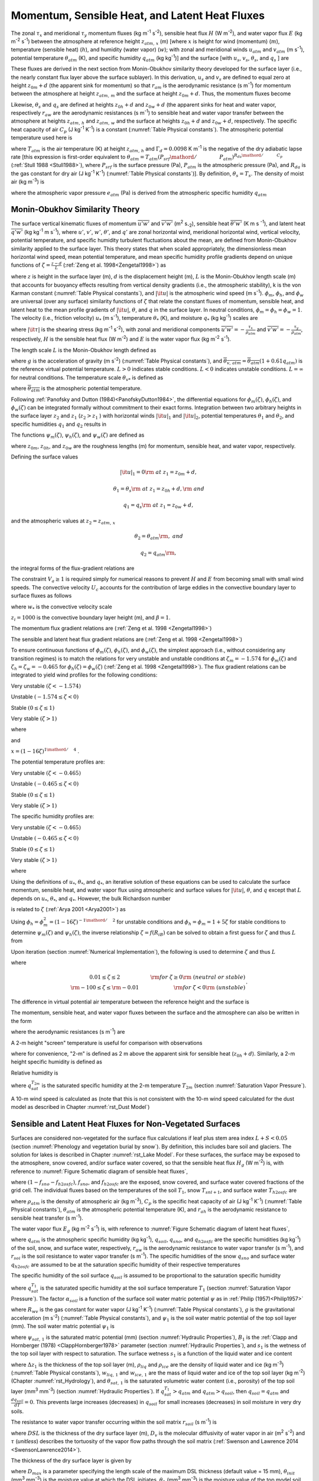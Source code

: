 .. _rst_Momentum, Sensible Heat, and Latent Heat Fluxes:

Momentum, Sensible Heat, and Latent Heat Fluxes
==================================================

The zonal :math:`\tau _{x}` and meridional :math:`\tau _{y}` momentum fluxes (kg m\ :sup:`-1` s\ :sup:`-2`), sensible heat flux :math:`H` (W m\ :sup:`-2`), and water vapor flux :math:`E` (kg m\ :sup:`-2` s\ :sup:`-1`) between the atmosphere at reference height :math:`z_{atm,\, x}` (m) [where :math:`x` is height for wind (momentum) (:math:`m`), temperature (sensible heat) (:math:`h`), and humidity (water vapor) (:math:`w`); with zonal and meridional winds :math:`u_{atm}` and :math:`v_{atm}` (m s\ :sup:`-1`), potential temperature :math:`\theta _{atm}` (K), and specific humidity :math:`q_{atm}` (kg kg\ :sup:`-1`)] and the surface [with :math:`u_{s}`, :math:`v_{s}`, :math:`\theta _{s}`, and :math:`q_{s}` ] are

.. math::
   :label: 5.1

   \tau _{x} =-\rho _{atm} \frac{\left(u_{atm} -u_{s} \right)}{r_{am} }

.. math::
   :label: 5.2

   \tau _{y} =-\rho _{atm} \frac{\left(v_{atm} -v_{s} \right)}{r_{am} }

.. math::
   :label: 5.3

   H=-\rho _{atm} C_{p} \frac{\left(\theta _{atm} -\theta _{s} \right)}{r_{ah} }

.. math::
   :label: 5.4

   E=-\rho _{atm} \frac{\left(q_{atm} -q_{s} \right)}{r_{aw} } .

These fluxes are derived in the next section from Monin-Obukhov similarity theory developed for the surface layer (i.e., the nearly constant flux layer above the surface sublayer). In this derivation, :math:`u_{s}` and :math:`v_{s}` are defined to equal zero at height :math:`z_{0m} +d` (the apparent sink for momentum) so that :math:`r_{am}` is the aerodynamic resistance (s m\ :sup:`-1`) for momentum between the atmosphere at height :math:`z_{atm,\, m}` and the surface at height :math:`z_{0m} +d`. Thus, the momentum fluxes become

.. math::
   :label: 5.5

   \tau _{x} =-\rho _{atm} \frac{u_{atm} }{r_{am} }

.. math::
   :label: 5.6

   \tau _{y} =-\rho _{atm} \frac{v_{atm} }{r_{am} } .

Likewise, :math:`\theta _{s}` and :math:`q_{s}` are defined at heights :math:`z_{0h} +d` and :math:`z_{0w} +d` (the apparent sinks for heat and water vapor, respectively :math:`r_{aw}` are the aerodynamic resistances (s m\ :sup:`-1`) to sensible heat and water vapor transfer between the atmosphere at heights :math:`z_{atm,\, h}` and :math:`z_{atm,\, w}` and the surface at heights :math:`z_{0h} +d` and :math:`z_{0w} +d`, respectively. The specific heat capacity of air :math:`C_{p}` (J kg\ :sup:`-1` K\ :sup:`-1`) is a constant (:numref:`Table Physical constants`). The atmospheric potential temperature used here is

.. math::
   :label: 5.7

   \theta _{atm} =T_{atm} +\Gamma _{d} z_{atm,\, h}

where :math:`T_{atm}` is the air temperature (K) at height :math:`z_{atm,\, h}` and :math:`\Gamma _{d} =0.0098` K m\ :sup:`-1` is the negative of the dry adiabatic lapse rate [this expression is first-order equivalent to :math:`\theta _{atm} =T_{atm} \left({P_{srf} \mathord{\left/ {\vphantom {P_{srf} P_{atm} }} \right.} P_{atm} } \right)^{{R_{da} \mathord{\left/ {\vphantom {R_{da} C_{p} }} \right.} C_{p} } }` (:ref:`Stull 1988 <Stull1988>`), where :math:`P_{srf}` is the surface pressure (Pa), :math:`P_{atm}` is the atmospheric pressure (Pa), and :math:`R_{da}` is the gas constant for dry air (J kg\ :sup:`-1` K\ :sup:`-1`) (:numref:`Table Physical constants`)]. By definition, :math:`\theta _{s} =T_{s}`. The density of moist air (kg m\ :sup:`-3`) is

.. math::
   :label: 5.8

   \rho _{atm} =\frac{P_{atm} -0.378e_{atm} }{R_{da} T_{atm} }

where the atmospheric vapor pressure :math:`e_{atm}` (Pa) is derived from the atmospheric specific humidity :math:`q_{atm}`

.. math::
   :label: 5.9

   e_{atm} =\frac{q_{atm} P_{atm} }{0.622+0.378q_{atm} } .

.. _Monin-Obukhov Similarity Theory:

Monin-Obukhov Similarity Theory
-----------------------------------

The surface vertical kinematic fluxes of momentum :math:`\overline{u'w'}` and :math:`\overline{v'w'}` (m\ :sup:`2` s\ :sub:`-2`), sensible heat :math:`\overline{\theta 'w'}` (K m s :sup:`-1`), and latent heat :math:`\overline{q'w'}` (kg kg\ :sup:`-1` m s\ :sup:`-1`), where :math:`u'`, :math:`v'`, :math:`w'`, :math:`\theta '`, and :math:`q'` are zonal horizontal wind, meridional horizontal wind, vertical velocity, potential temperature, and specific humidity turbulent fluctuations about the mean, are defined from Monin-Obukhov similarity applied to the surface layer. This theory states that when scaled appropriately, the dimensionless mean horizontal wind speed, mean potential temperature, and mean specific humidity profile gradients depend on unique functions of :math:`\zeta =\frac{z-d}{L}` (:ref:`Zeng et al. 1998<Zengetal1998>`) as

.. math::
   :label: 5.10

   \frac{k\left(z-d\right)}{u_{*} } \frac{\partial \left|{\it u}\right|}{\partial z} =\phi _{m} \left(\zeta \right)

.. math::
   :label: 5.11

   \frac{k\left(z-d\right)}{\theta _{*} } \frac{\partial \theta }{\partial z} =\phi _{h} \left(\zeta \right)

.. math::
   :label: 5.12

   \frac{k\left(z-d\right)}{q_{*} } \frac{\partial q}{\partial z} =\phi _{w} \left(\zeta \right)

where :math:`z` is height in the surface layer (m), :math:`d` is the displacement height (m), :math:`L` is the Monin-Obukhov length scale (m) that accounts for buoyancy effects resulting from vertical density gradients (i.e., the atmospheric stability), k is the von Karman constant (:numref:`Table Physical constants`), and :math:`\left|{\it u}\right|` is the atmospheric wind speed (m s\ :sup:`-1`). :math:`\phi _{m}`, :math:`\phi _{h}`, and :math:`\phi _{w}` are universal (over any surface) similarity functions of :math:`\zeta` that relate the constant fluxes of momentum, sensible heat, and latent heat to the mean profile gradients of :math:`\left|{\it u}\right|`, :math:`\theta`, and :math:`q` in the surface layer. In neutral conditions, :math:`\phi _{m} =\phi _{h} =\phi _{w} =1`. The velocity (i.e., friction velocity) :math:`u_{*}` (m s\ :sup:`-1`), temperature :math:`\theta _{*}` (K), and moisture :math:`q_{*}` (kg kg\ :sup:`-1`) scales are

.. math::
   :label: 5.13

   u_{*}^{2} =\sqrt{\left(\overline{u'w'}\right)^{2} +\left(\overline{v'w'}\right)^{2} } =\frac{\left|{\it \tau }\right|}{\rho _{atm} }

.. math::
   :label: 5.14

   \theta _{*} u_{*} =-\overline{\theta 'w'}=-\frac{H}{\rho _{atm} C_{p} }

.. math::
   :label: 5.15

   q_{*} u_{*} =-\overline{q'w'}=-\frac{E}{\rho _{atm} }

where :math:`\left|{\it \tau }\right|` is the shearing stress (kg m\ :sup:`-1` s\ :sup:`-2`), with zonal and meridional components :math:`\overline{u'w'}=-\frac{\tau _{x} }{\rho _{atm} }` and :math:`\overline{v'w'}=-\frac{\tau _{y} }{\rho _{atm} }`, respectively, :math:`H` is the sensible heat flux (W m\ :sup:`-2`) and :math:`E` is the water vapor flux (kg m\ :sup:`-2` s\ :sup:`-1`).

The length scale :math:`L` is the Monin-Obukhov length defined as

.. math::
   :label: 5.16

   L=-\frac{u_{*}^{3} }{k\left(\frac{g}{\overline{\theta _{v,\, atm} }} \right)\theta '_{v} w'} =\frac{u_{*}^{2} \overline{\theta _{v,\, atm} }}{kg\theta _{v*} }

where :math:`g` is the acceleration of gravity (m s\ :sup:`-2`) (:numref:`Table Physical constants`), and :math:`\overline{\theta _{v,\, atm} }=\overline{\theta _{atm} }\left(1+0.61q_{atm} \right)` is the reference virtual potential temperature. :math:`L>0` indicates stable conditions. :math:`L<0` indicates unstable conditions. :math:`L=\infty` for neutral conditions. The temperature scale :math:`\theta _{v*}` is defined as

.. math::
   :label: 5.17

   \theta _{v*} u_{*} =\left[\theta _{*} \left(1+0.61q_{atm} \right)+0.61\overline{\theta _{atm} }q_{*} \right]u_{*}

where :math:`\overline{\theta _{atm} }` is the atmospheric potential temperature.

Following :ref:`Panofsky and Dutton (1984)<PanofskyDutton1984>`, the differential equations for :math:`\phi _{m} \left(\zeta \right)`, :math:`\phi _{h} \left(\zeta \right)`, and :math:`\phi _{w} \left(\zeta \right)` can be integrated formally without commitment to their exact forms. Integration between two arbitrary heights in the surface layer :math:`z_{2}` and :math:`z_{1}` (:math:`z_{2} >z_{1}` ) with horizontal winds :math:`\left|{\it u}\right|_{1}` and :math:`\left|{\it u}\right|_{2}`, potential temperatures :math:`\theta _{1}` and :math:`\theta _{2}`, and specific humidities :math:`q_{1}` and :math:`q_{2}` results in

.. math::
   :label: 5.18

   \left|{\it u}\right|_{2} -\left|{\it u}\right|_{1} =\frac{u_{*} }{k} \left[\ln \left(\frac{z_{2} -d}{z_{1} -d} \right)-\psi _{m} \left(\frac{z_{2} -d}{L} \right)+\psi _{m} \left(\frac{z_{1} -d}{L} \right)\right]

.. math::
   :label: 5.19

   \theta _{2} -\theta _{1} =\frac{\theta _{*} }{k} \left[\ln \left(\frac{z_{2} -d}{z_{1} -d} \right)-\psi _{h} \left(\frac{z_{2} -d}{L} \right)+\psi _{h} \left(\frac{z_{1} -d}{L} \right)\right]

.. math::
   :label: 5.20

   q_{2} -q_{1} =\frac{q_{*} }{k} \left[\ln \left(\frac{z_{2} -d}{z_{1} -d} \right)-\psi _{w} \left(\frac{z_{2} -d}{L} \right)+\psi _{w} \left(\frac{z_{1} -d}{L} \right)\right].

The functions :math:`\psi _{m} \left(\zeta \right)`, :math:`\psi _{h} \left(\zeta \right)`, and :math:`\psi _{w} \left(\zeta \right)` are defined as

.. math::
   :label: 5.21

   \psi _{m} \left(\zeta \right)=\int _{{z_{0m} \mathord{\left/ {\vphantom {z_{0m}  L}} \right.} L} }^{\zeta }\frac{\left[1-\phi _{m} \left(x\right)\right]}{x} \, dx

.. math::
   :label: 5.22

   \psi _{h} \left(\zeta \right)=\int _{{z_{0h} \mathord{\left/ {\vphantom {z_{0h}  L}} \right.} L} }^{\zeta }\frac{\left[1-\phi _{h} \left(x\right)\right]}{x} \, dx

.. math::
   :label: 5.23

   \psi _{w} \left(\zeta \right)=\int _{{z_{0w} \mathord{\left/ {\vphantom {z_{0w}  L}} \right.} L} }^{\zeta }\frac{\left[1-\phi _{w} \left(x\right)\right]}{x} \, dx

where :math:`z_{0m}`, :math:`z_{0h}`, and :math:`z_{0w}` are the roughness lengths (m) for momentum, sensible heat, and water vapor, respectively.

Defining the surface values

.. math:: \left|{\it u}\right|_{1} =0{\rm \; at\; }z_{1} =z_{0m} +d,

.. math:: \theta _{1} =\theta _{s} {\rm \; at\; }z_{1} =z_{0h} +d,{\rm \; and}

.. math:: q_{1} =q_{s} {\rm \; at\; }z_{1} =z_{0w} +d,

and the atmospheric values at :math:`z_{2} =z_{atm,\, x}`

.. math::
   :label: 5.24

   \left|{\it u}\right|_{2} =V_{a} {\rm =\; }\sqrt{u_{atm}^{2} +v_{atm}^{2} +U_{c}^{2} } \ge 1,

.. math:: \theta _{2} =\theta _{atm} {\rm ,\; and}

.. math:: q_{2} =q_{atm} {\rm ,\; }

the integral forms of the flux-gradient relations are

.. math::
   :label: 5.25

   V_{a} =\frac{u_{*} }{k} \left[\ln \left(\frac{z_{atm,\, m} -d}{z_{0m} } \right)-\psi _{m} \left(\frac{z_{atm,\, m} -d}{L} \right)+\psi _{m} \left(\frac{z_{0m} }{L} \right)\right]

.. math::
   :label: 5.26

   \theta _{atm} -\theta _{s} =\frac{\theta _{*} }{k} \left[\ln \left(\frac{z_{atm,\, h} -d}{z_{0h} } \right)-\psi _{h} \left(\frac{z_{atm,\, h} -d}{L} \right)+\psi _{h} \left(\frac{z_{0h} }{L} \right)\right]

.. math::
   :label: 5.27

   q_{atm} -q_{s} =\frac{q_{*} }{k} \left[\ln \left(\frac{z_{atm,\, w} -d}{z_{0w} } \right)-\psi _{w} \left(\frac{z_{atm,\, w} -d}{L} \right)+\psi _{w} \left(\frac{z_{0w} }{L} \right)\right].

The constraint :math:`V_{a} \ge 1` is required simply for numerical reasons to prevent :math:`H` and :math:`E` from becoming small with small wind speeds. The convective velocity :math:`U_{c}` accounts for the contribution of large eddies in the convective boundary layer to surface fluxes as follows

.. math::
   :label: 5.28

   U_{c} = \left\{
   \begin{array}{ll}
   0 & \qquad \zeta \ge {\rm 0} \quad {\rm (stable)} \\
   \beta w_{*} & \qquad \zeta < 0 \quad {\rm (unstable)}
   \end{array} \right\}

where :math:`w_{*}` is the convective velocity scale

.. math::
   :label: 5.29

   w_{*} =\left(\frac{-gu_{*} \theta _{v*} z_{i} }{\overline{\theta _{v,\, atm} }} \right)^{{1\mathord{\left/ {\vphantom {1 3}} \right.} 3} } ,

:math:`z_{i} =1000` is the convective boundary layer height (m), and :math:`\beta =1`.

The momentum flux gradient relations are (:ref:`Zeng et al. 1998 <Zengetal1998>`)

.. math::
   :label: 5.30

   \begin{array}{llr}
   \phi _{m} \left(\zeta \right)=0.7k^{{2\mathord{\left/ {\vphantom {2 3}} \right.} 3} } \left(-\zeta \right)^{{1\mathord{\left/ {\vphantom {1 3}} \right.} 3} } & \qquad {\rm for\; }\zeta <-1.574 & \ {\rm \; (very\; unstable)} \\
   \phi _{m} \left(\zeta \right)=\left(1-16\zeta \right)^{-{1\mathord{\left/ {\vphantom {1 4}} \right.} 4} } & \qquad {\rm for\; -1.574}\le \zeta <0 & \ {\rm \; (unstable)} \\
   \phi _{m} \left(\zeta \right)=1+5\zeta & \qquad {\rm for\; }0\le \zeta \le 1& \ {\rm \; (stable)} \\
   \phi _{m} \left(\zeta \right)=5+\zeta & \qquad {\rm for\; }\zeta  >1 & \ {\rm\; (very\; stable).}
   \end{array}

The sensible and latent heat flux gradient relations are (:ref:`Zeng et al. 1998 <Zengetal1998>`)

.. math::
   :label: 5.31

   \begin{array}{llr}
   \phi _{h} \left(\zeta \right)=\phi _{w} \left(\zeta \right)=0.9k^{{4\mathord{\left/ {\vphantom {4 3}} \right.} 3} } \left(-\zeta \right)^{{-1\mathord{\left/ {\vphantom {-1 3}} \right.} 3} } & \qquad {\rm for\; }\zeta <-0.465 & \ {\rm \; (very\; unstable)} \\
   \phi _{h} \left(\zeta \right)=\phi _{w} \left(\zeta \right)=\left(1-16\zeta \right)^{-{1\mathord{\left/ {\vphantom {1 2}} \right.} 2} } & \qquad {\rm for\; -0.465}\le \zeta <0 & \ {\rm \; (unstable)} \\
   \phi _{h} \left(\zeta \right)=\phi _{w} \left(\zeta \right)=1+5\zeta & \qquad {\rm for\; }0\le \zeta \le 1 & \ {\rm \; (stable)} \\
   \phi _{h} \left(\zeta \right)=\phi _{w} \left(\zeta \right)=5+\zeta & \qquad {\rm for\; }\zeta  >1 & \ {\rm \; (very\; stable).}
   \end{array}

To ensure continuous functions of :math:`\phi _{m} \left(\zeta \right)`, :math:`\phi _{h} \left(\zeta \right)`, and :math:`\phi _{w} \left(\zeta \right)`, the simplest approach (i.e., without considering any transition regimes) is to match the relations for very unstable and unstable conditions at :math:`\zeta _{m} =-1.574` for :math:`\phi _{m} \left(\zeta \right)` and :math:`\zeta _{h} =\zeta _{w} =-0.465` for :math:`\phi _{h} \left(\zeta \right)=\phi _{w} \left(\zeta \right)` (:ref:`Zeng et al. 1998 <Zengetal1998>`). The flux gradient relations can be integrated to yield wind profiles for the following conditions:

Very unstable :math:`\left(\zeta <-1.574\right)`

.. math::
   :label: 5.32

   V_{a} =\frac{u_{*} }{k} \left\{\left[\ln \frac{\zeta _{m} L}{z_{0m} } -\psi _{m} \left(\zeta _{m} \right)\right]+1.14\left[\left(-\zeta \right)^{{1\mathord{\left/ {\vphantom {1 3}} \right.} 3} } -\left(-\zeta _{m} \right)^{{1\mathord{\left/ {\vphantom {1 3}} \right.} 3} } \right]+\psi _{m} \left(\frac{z_{0m} }{L} \right)\right\}

Unstable :math:`\left(-1.574\le \zeta <0\right)`

.. math::
   :label: 5.33

   V_{a} =\frac{u_{*} }{k} \left\{\left[\ln \frac{z_{atm,\, m} -d}{z_{0m} } -\psi _{m} \left(\zeta \right)\right]+\psi _{m} \left(\frac{z_{0m} }{L} \right)\right\}

Stable :math:`\left(0\le \zeta \le 1\right)`

.. math::
   :label: 5.34

   V_{a} =\frac{u_{*} }{k} \left\{\left[\ln \frac{z_{atm,\, m} -d}{z_{0m} } +5\zeta \right]-5\frac{z_{0m} }{L} \right\}

Very stable :math:`\left(\zeta >1\right)`

.. math::
   :label: 5.35

   V_{a} =\frac{u_{*} }{k} \left\{\left[\ln \frac{L}{z_{0m} } +5\right]+\left[5\ln \zeta +\zeta -1\right]-5\frac{z_{0m} }{L} \right\}

where

.. math::
   :label: 5.36

   \psi _{m} \left(\zeta \right)=2\ln \left(\frac{1+x}{2} \right)+\ln \left(\frac{1+x^{2} }{2} \right)-2\tan ^{-1} x+\frac{\pi }{2}

and

:math:`x=\left(1-16\zeta \right)^{{1\mathord{\left/ {\vphantom {1 4}} \right.} 4} }` .

The potential temperature profiles are:

Very unstable :math:`\left(\zeta <-0.465\right)`

.. math::
   :label: 5.37

   \theta _{atm} -\theta _{s} =\frac{\theta _{*} }{k} \left\{\left[\ln \frac{\zeta _{h} L}{z_{0h} } -\psi _{h} \left(\zeta _{h} \right)\right]+0.8\left[\left(-\zeta _{h} \right)^{{-1\mathord{\left/ {\vphantom {-1 3}} \right.} 3} } -\left(-\zeta \right)^{{-1\mathord{\left/ {\vphantom {-1 3}} \right.} 3} } \right]+\psi _{h} \left(\frac{z_{0h} }{L} \right)\right\}

Unstable :math:`\left(-0.465\le \zeta <0\right)`

.. math::
   :label: 5.38

   \theta _{atm} -\theta _{s} =\frac{\theta _{*} }{k} \left\{\left[\ln \frac{z_{atm,\, h} -d}{z_{0h} } -\psi _{h} \left(\zeta \right)\right]+\psi _{h} \left(\frac{z_{0h} }{L} \right)\right\}

Stable :math:`\left(0\le \zeta \le 1\right)`

.. math::
   :label: 5.39

   \theta _{atm} -\theta _{s} =\frac{\theta _{*} }{k} \left\{\left[\ln \frac{z_{atm,\, h} -d}{z_{0h} } +5\zeta \right]-5\frac{z_{0h} }{L} \right\}

Very stable :math:`\left(\zeta >1\right)`

.. math::
   :label: 5.40

   \theta _{atm} -\theta _{s} =\frac{\theta _{*} }{k} \left\{\left[\ln \frac{L}{z_{0h} } +5\right]+\left[5\ln \zeta +\zeta -1\right]-5\frac{z_{0h} }{L} \right\}.

The specific humidity profiles are:

Very unstable :math:`\left(\zeta <-0.465\right)`

.. math::
   :label: 5.41

   q_{atm} -q_{s} =\frac{q_{*} }{k} \left\{\left[\ln \frac{\zeta _{w} L}{z_{0w} } -\psi _{w} \left(\zeta _{w} \right)\right]+0.8\left[\left(-\zeta _{w} \right)^{{-1\mathord{\left/ {\vphantom {-1 3}} \right.} 3} } -\left(-\zeta \right)^{{-1\mathord{\left/ {\vphantom {-1 3}} \right.} 3} } \right]+\psi _{w} \left(\frac{z_{0w} }{L} \right)\right\}

Unstable :math:`\left(-0.465\le \zeta <0\right)`

.. math::
   :label: 5.42

   q_{atm} -q_{s} =\frac{q_{*} }{k} \left\{\left[\ln \frac{z_{atm,\, w} -d}{z_{0w} } -\psi _{w} \left(\zeta \right)\right]+\psi _{w} \left(\frac{z_{0w} }{L} \right)\right\}

Stable :math:`\left(0\le \zeta \le 1\right)`

.. math::
   :label: 5.43

   q_{atm} -q_{s} =\frac{q_{*} }{k} \left\{\left[\ln \frac{z_{atm,\, w} -d}{z_{0w} } +5\zeta \right]-5\frac{z_{0w} }{L} \right\}

Very stable :math:`\left(\zeta >1\right)`

.. math::
   :label: 5.44

   q_{atm} -q_{s} =\frac{q_{*} }{k} \left\{\left[\ln \frac{L}{z_{0w} } +5\right]+\left[5\ln \zeta +\zeta -1\right]-5\frac{z_{0w} }{L} \right\}

where

.. math::
   :label: 5.45

   \psi _{h} \left(\zeta \right)=\psi _{w} \left(\zeta \right)=2\ln \left(\frac{1+x^{2} }{2} \right).

Using the definitions of :math:`u_{*}`, :math:`\theta _{*}`, and :math:`q_{*}`, an iterative solution of these equations can be used to calculate the surface momentum, sensible heat, and water vapor flux using atmospheric and surface values for :math:`\left|{\it u}\right|`, :math:`\theta`, and :math:`q` except that :math:`L` depends on :math:`u_{*}`, :math:`\theta _{*}`, and :math:`q_{*}`. However, the bulk Richardson number

.. math::
   :label: 5.46

   R_{iB} =\frac{\theta _{v,\, atm} -\theta _{v,\, s} }{\overline{\theta _{v,\, atm} }} \frac{g\left(z_{atm,\, m} -d\right)}{V_{a}^{2} }

is related to :math:`\zeta` (:ref:`Arya 2001 <Arya2001>`) as

.. math::
   :label: 5.47

   R_{iB} =\zeta \left[\ln \left(\frac{z_{atm,\, h} -d}{z_{0h} } \right)-\psi _{h} \left(\zeta \right)\right]\left[\ln \left(\frac{z_{atm,\, m} -d}{z_{0m} } \right)-\psi _{m} \left(\zeta \right)\right]^{-2} .

Using :math:`\phi _{h} =\phi _{m}^{2} =\left(1-16\zeta \right)^{-{1\mathord{\left/ {\vphantom {1 2}} \right.} 2} }` for unstable conditions and :math:`\phi _{h} =\phi _{m} =1+5\zeta` for stable conditions to determine :math:`\psi _{m} \left(\zeta \right)` and :math:`\psi _{h} \left(\zeta \right)`, the inverse relationship :math:`\zeta =f\left(R_{iB} \right)` can be solved to obtain a first guess for :math:`\zeta` and thus :math:`L` from

.. math::
   :label: 5.48

   \begin{array}{lcr}
   \zeta =\frac{R_{iB} \ln \left(\frac{z_{atm,\, m} -d}{z_{0m} } \right)}{1-5\min \left(R_{iB} ,0.19\right)} & \qquad 0.01\le \zeta \le 2 & \qquad {\rm for\; }R_{iB} \ge 0 {\rm \; (neutral\; or\; stable)} \\
   \zeta =R_{iB} \ln \left(\frac{z_{atm,\, m} -d}{z_{0m} } \right) & \qquad -100\le \zeta \le -0.01 & \qquad {\rm for\; }R_{iB} <0 \ {\rm \; (unstable)}
   \end{array}.

Upon iteration (section :numref:`Numerical Implementation`), the following is used to determine :math:`\zeta` and thus :math:`L`

.. math::
   :label: 5.49

   \zeta =\frac{\left(z_{atm,\, m} -d\right)kg\theta _{v*} }{u_{*}^{2} \overline{\theta _{v,\, atm} }}

where

.. math::

   \begin{array}{cr}
   0.01\le \zeta \le 2 & \qquad {\rm for\; }\zeta \ge 0{\rm \; (neutral\; or\; stable)} \\
   {\rm -100}\le \zeta \le {\rm -0.01} & \qquad {\rm for\; }\zeta <0{\rm \; (unstable)}
   \end{array}.

The difference in virtual potential air temperature between the reference height and the surface is

.. math::
   :label: 5.50

   \theta _{v,\, atm} -\theta _{v,\, s} =\left(\theta _{atm} -\theta _{s} \right)\left(1+0.61q_{atm} \right)+0.61\overline{\theta _{atm} }\left(q_{atm} -q_{s} \right).

The momentum, sensible heat, and water vapor fluxes between the surface and the atmosphere can also be written in the form

.. math::
   :label: 5.51

   \tau _{x} =-\rho _{atm} \frac{\left(u_{atm} -u_{s} \right)}{r_{am} }

.. math::
   :label: 5.52

   \tau _{y} =-\rho _{atm} \frac{\left(v_{atm} -v_{s} \right)}{r_{am} }

.. math::
   :label: 5.53

   H=-\rho _{atm} C_{p} \frac{\left(\theta _{atm} -\theta _{s} \right)}{r_{ah} }

.. math::
   :label: 5.54

   E=-\rho _{atm} \frac{\left(q_{atm} -q_{s} \right)}{r_{aw} }

where the aerodynamic resistances (s m\ :sup:`-1`) are

.. math::
   :label: 5.55

   r_{am} =\frac{V_{a} }{u_{*}^{2} } =\frac{1}{k^{2} V_{a} } \left[\ln \left(\frac{z_{atm,\, m} -d}{z_{0m} } \right)-\psi _{m} \left(\frac{z_{atm,\, m} -d}{L} \right)+\psi _{m} \left(\frac{z_{0m} }{L} \right)\right]^{2}

.. math::
   :label: 5.56

   \begin{array}{l} {r_{ah} =\frac{\theta _{atm} -\theta _{s} }{\theta _{*} u_{*} } =\frac{1}{k^{2} V_{a} } \left[\ln \left(\frac{z_{atm,\, m} -d}{z_{0m} } \right)-\psi _{m} \left(\frac{z_{atm,\, m} -d}{L} \right)+\psi _{m} \left(\frac{z_{0m} }{L} \right)\right]} \\ {\qquad \left[\ln \left(\frac{z_{atm,\, h} -d}{z_{0h} } \right)-\psi _{h} \left(\frac{z_{atm,\, h} -d}{L} \right)+\psi _{h} \left(\frac{z_{0h} }{L} \right)\right]} \end{array}

.. math::
   :label: 5.57

   \begin{array}{l} {r_{aw} =\frac{q_{atm} -q_{s} }{q_{*} u_{*} } =\frac{1}{k^{2} V_{a} } \left[\ln \left(\frac{z_{atm,\, m} -d}{z_{0m} } \right)-\psi _{m} \left(\frac{z_{atm,\, m} -d}{L} \right)+\psi _{m} \left(\frac{z_{0m} }{L} \right)\right]} \\ {\qquad \left[\ln \left(\frac{z_{atm,\, {\it w}} -d}{z_{0w} } \right)-\psi _{w} \left(\frac{z_{atm,\, w} -d}{L} \right)+\psi _{w} \left(\frac{z_{0w} }{L} \right)\right]} \end{array}.

A 2-m height "screen" temperature is useful for comparison with observations

.. math::
   :label: 5.58

   T_{2m} =\theta _{s} +\frac{\theta _{*} }{k} \left[\ln \left(\frac{2+z_{0h} }{z_{0h} } \right)-\psi _{h} \left(\frac{2+z_{0h} }{L} \right)+\psi _{h} \left(\frac{z_{0h} }{L} \right)\right]

where for convenience, "2-m" is defined as 2 m above the apparent sink for sensible heat (:math:`z_{0h} +d`). Similarly, a 2-m height specific humidity is defined as

.. math::
   :label: 5.59

   q_{2m} =q_{s} +\frac{q_{*} }{k} \left[\ln \left(\frac{2+z_{0w} }{z_{0w} } \right)-\psi _{w} \left(\frac{2+z_{0w} }{L} \right)+\psi _{w} \left(\frac{z_{0w} }{L} \right)\right].

Relative humidity is

.. math::
   :label: 5.60

   RH_{2m} =\min \left(100,\, \frac{q_{2m} }{q_{sat}^{T_{2m} } } \times 100\right)

where :math:`q_{sat}^{T_{2m} }` is the saturated specific humidity at the 2-m temperature :math:`T_{2m}` (section :numref:`Saturation Vapor Pressure`).

A 10-m wind speed is calculated as (note that this is not consistent with the 10-m wind speed calculated for the dust model as described in Chapter :numref:`rst_Dust Model`)

.. math::
   :label: 5.61

   u_{10m} =\left\{\begin{array}{l} {V_{a} \qquad z_{atm,\, m} \le 10} \\ {V_{a} -\frac{u_{*} }{k} \left[\ln \left(\frac{z_{atm,\, m} -d}{10+z_{0m} } \right)-\psi _{m} \left(\frac{z_{atm,\, m} -d}{L} \right)+\psi _{m} \left(\frac{10+z_{0m} }{L} \right)\right]\qquad z_{atm,\, m} >10} \end{array}\right\}

.. _Sensible and Latent Heat Fluxes for Non-Vegetated Surfaces:

Sensible and Latent Heat Fluxes for Non-Vegetated Surfaces
--------------------------------------------------------------

Surfaces are considered non-vegetated for the surface flux calculations if leaf plus stem area index :math:`L+S<0.05` (section :numref:`Phenology and vegetation burial by snow`). By definition, this includes bare soil and glaciers. The solution for lakes is described in Chapter :numref:`rst_Lake Model`. For these surfaces, the surface may be exposed to the atmosphere, snow covered, and/or surface water covered, so that the sensible heat flux :math:`H_{g}` (W m\ :sup:`-2`) is, with reference to :numref:`Figure Schematic diagram of sensible heat fluxes`,

.. math::
   :label: 5.62

   H_{g} =\left(1-f_{sno} -f_{h2osfc} \right)H_{soil} +f_{sno} H_{snow} +f_{h2osfc} H_{h2osfc}

where :math:`\left(1-f_{sno} -f_{h2osfc} \right)`, :math:`f_{sno}`, and :math:`f_{h2osfc}` are the exposed, snow covered, and surface water covered fractions of the grid cell. The individual fluxes based on the temperatures of the soil :math:`T_{1}`, snow :math:`T_{snl+1}`, and surface water :math:`T_{h2osfc}` are

.. math::
   :label: 5.63

   H_{soil} =-\rho _{atm} C_{p} \frac{\left(\theta _{atm} -T_{1} \right)}{r_{ah} }

.. math::
   :label: 5.64

   H_{sno} =-\rho _{atm} C_{p} \frac{\left(\theta _{atm} -T_{snl+1} \right)}{r_{ah} }

.. math::
   :label: 5.65

   H_{h2osfc} =-\rho _{atm} C_{p} \frac{\left(\theta _{atm} -T_{h2osfc} \right)}{r_{ah} }

where :math:`\rho _{atm}` is the density of atmospheric air (kg m\ :sup:`-3`), :math:`C_{p}` is the specific heat capacity of air (J kg\ :sup:`-1` K\ :sup:`-1`) (:numref:`Table Physical constants`), :math:`\theta _{atm}` is the atmospheric potential temperature (K), and :math:`r_{ah}` is the aerodynamic resistance to sensible heat transfer (s m\ :sup:`-1`).

The water vapor flux :math:`E_{g}` (kg m\ :sup:`-2` s\ :sup:`-1`) is, with reference to :numref:`Figure Schematic diagram of latent heat fluxes`,

.. math::
   :label: 5.66

   E_{g} =\left(1-f_{sno} -f_{h2osfc} \right)E_{soil} +f_{sno} E_{snow} +f_{h2osfc} E_{h2osfc}

.. math::
   :label: 5.67

   E_{soil} =-\frac{\rho _{atm} \left(q_{atm} -q_{soil} \right)}{r_{aw} + r_{soil}}

.. math::
   :label: 5.68

   E_{sno} =-\frac{\rho _{atm} \left(q_{atm} -q_{sno} \right)}{r_{aw} }

.. math::
   :label: 5.69

   E_{h2osfc} =-\frac{\rho _{atm} \left(q_{atm} -q_{h2osfc} \right)}{r_{aw} }

where :math:`q_{atm}` is the atmospheric specific humidity (kg kg\ :sup:`-1`), :math:`q_{soil}`, :math:`q_{sno}`, and :math:`q_{h2osfc}` are the specific humidities (kg kg\ :sup:`-1`) of the soil, snow, and surface water, respectively, :math:`r_{aw}` is the aerodynamic resistance to water vapor transfer (s m\ :sup:`-1`), and :math:`r _{soi}` is the soil resistance to water vapor transfer (s m\ :sup:`-1`). The specific humidities of the snow :math:`q_{sno}` and surface water :math:`q_{h2osfc}` are assumed to be at the saturation specific humidity of their respective temperatures

.. math::
   :label: 5.70

   q_{sno} =q_{sat}^{T_{snl+1} }

.. math::
   :label: 5.71

   q_{h2osfc} =q_{sat}^{T_{h2osfc} }

The specific humidity of the soil surface :math:`q_{soil}` is assumed to be proportional to the saturation specific humidity

.. math::
   :label: 5.72

   q_{soil} =\alpha _{soil} q_{sat}^{T_{1} }

where :math:`q_{sat}^{T_{1} }` is the saturated specific humidity at the soil surface temperature :math:`T_{1}` (section :numref:`Saturation Vapor Pressure`). The factor :math:`\alpha _{soil}` is a function of the surface soil water matric potential :math:`\psi` as in :ref:`Philip (1957)<Philip1957>`

.. math::
   :label: 5.73

   \alpha _{soil} =\exp \left(\frac{\psi _{1} g}{1\times 10^{3} R_{wv} T_{1} } \right)

where :math:`R_{wv}` is the gas constant for water vapor (J kg\ :sup:`-1` K\ :sup:`-1`) (:numref:`Table Physical constants`), :math:`g` is the gravitational acceleration (m s\ :sup:`-2`) (:numref:`Table Physical constants`), and :math:`\psi _{1}` is the soil water matric potential of the top soil layer (mm). The soil water matric potential :math:`\psi _{1}` is

.. math::
   :label: 5.74

   \psi _{1} =\psi _{sat,\, 1} s_{1}^{-B_{1} } \ge -1\times 10^{8}

where :math:`\psi _{sat,\, 1}` is the saturated matric potential (mm) (section :numref:`Hydraulic Properties`), :math:`B_{1}` is the :ref:`Clapp and Hornberger (1978) <ClappHornberger1978>` parameter (section :numref:`Hydraulic Properties`), and :math:`s_{1}` is the wetness of the top soil layer with respect to saturation. The surface wetness :math:`s_{1}` is a function of the liquid water and ice content

.. math::
   :label: 5.75

   s_{1} =\frac{1}{\Delta z_{1} \theta _{sat,\, 1} } \left[\frac{w_{liq,\, 1} }{\rho _{liq} } +\frac{w_{ice,\, 1} }{\rho _{ice} } \right]\qquad 0.01\le s_{1} \le 1.0

where :math:`\Delta z_{1}` is the thickness of the top soil layer (m), :math:`\rho _{liq}` and :math:`\rho _{ice}` are the density of liquid water and ice (kg m\ :sup:`-3`) (:numref:`Table Physical constants`), :math:`w_{liq,\, 1}` and :math:`w_{ice,\, 1}` are the mass of liquid water and ice of the top soil layer (kg m\ :sup:`-2`) (Chapter :numref:`rst_Hydrology`), and :math:`\theta _{sat,\, 1}` is the saturated volumetric water content (i.e., porosity) of the top soil layer (mm\ :sup:`3` mm\ :sup:`-3`) (section :numref:`Hydraulic Properties`). If :math:`q_{sat}^{T_{1} } >q_{atm}` and :math:`q_{atm} >q_{soil}`, then :math:`q_{soil} =q_{atm}` and :math:`\frac{dq_{soil} }{dT} =0`. This prevents large increases (decreases) in :math:`q_{soil}` for small increases (decreases) in soil moisture in very dry soils.

The resistance to water vapor transfer occurring within the soil matrix :math:`r_{soil}` (s m\ :sup:`-1`) is

.. math::
   :label: 5.76

   r_{soil} = \frac{DSL}{D_{v} \tau}

where :math:`DSL` is the thickness of the dry surface layer (m), :math:`D_{v}` is the molecular diffusivity of water vapor in air (m\ :sup:`2` s\ :sup:`-2`) and :math:`\tau` (*unitless*) describes the tortuosity of the vapor flow paths through the soil matrix (:ref:`Swenson and Lawrence 2014 <SwensonLawrence2014>`).

The thickness of the dry surface layer is given by

.. math::
   :label: 5.77

   DSL =
   \begin{array}{lr}
   D_{max} \ \frac{\left( \theta_{init} - \theta_{1}\right)}
   {\left(\theta_{init} - \theta_{air}\right)} & \qquad \theta_{1} < \theta_{init} \\
   0 &  \qquad \theta_{1} \ge \theta_{init}
   \end{array}

where :math:`D_{max}` is a parameter specifying the length scale of the maximum DSL thickness (default value = 15 mm), :math:`\theta_{init}` (mm\ :sup:`3` mm\ :sup:`-3`) is the moisture value at which the DSL initiates, :math:`\theta_{1}` (mm\ :sup:`3` mm\ :sup:`-3`) is the moisture value of the top model soil layer, and :math:`\theta_{air}` (mm\ :sup:`3` mm\ :sup:`-3`) is the 'air dry' soil moisture value (:ref:`Dingman 2002 <Dingman2002>`):

.. math::
   :label: 5.78

   \theta_{air} = \Phi \left( \frac{\Psi_{sat}}{\Psi_{air}} \right)^{\frac{1}{B_{1}}} \ .

where :math:`\Phi` is the porosity (mm\ :sup:`3` mm\ :sup:`-3`), :math:`\Psi_{sat}` is the saturated soil matric potential (mm), :math:`\Psi_{air} = 10^{7}` mm is the air dry matric potential, and :math:`B_{1}` is a function of soil texture (section :numref:`Hydraulic Properties`).

The soil tortuosity is

.. math::
   :label: 5.79

   \tau = \Phi^{2}_{air}\left(\frac{\Phi_{air}}{\Phi}\right)^{\frac{3}{B_{1}}}

where :math:`\Phi_{air}` (mm\ :sup:`3` mm\ :sup:`-3`) is the air filled pore space

.. math::
   :label: 5.80

   \Phi_{air} = \Phi - \theta_{air} \ .

:math:`D_{v}` depends on temperature

.. math::
   :label: 5.81

   D_{v} = 2.12 \times 10^{-5} \left(\frac{T_{1}}{T_{f}}\right)^{1.75} \ .

where :math:`T_{1}` (K) is the temperature of the top soil layer and :math:`T_{f}` (K) is the freezing temperature of water (:numref:`Table Physical Constants`).

The roughness lengths used to calculate :math:`r_{am}`, :math:`r_{ah}`, and :math:`r_{aw}` are :math:`z_{0m} =z_{0m,\, g}`, :math:`z_{0h} =z_{0h,\, g}`, and :math:`z_{0w} =z_{0w,\, g}`. The displacement height :math:`d=0`. The momentum roughness length is :math:`z_{0m,\, g} =0.01` for soil, glaciers, and :math:`z_{0m,\, g} =0.0024` for snow-covered surfaces (:math:`f_{sno} >0`). In general, :math:`z_{0m}` is different from :math:`z_{0h}` because the transfer of momentum is affected by pressure fluctuations in the turbulent waves behind the roughness elements, while for heat and water vapor transfer no such dynamical mechanism exists. Rather, heat and water vapor must be transferred by molecular diffusion across the interfacial sublayer. The following relation from :ref:`Zilitinkevich (1970) <Zilitinkevich1970>` is adopted by :ref:`Zeng and Dickinson 1998 <ZengDickinson1998>`

.. math::
   :label: 5.82

   z_{0h,\, g} =z_{0w,\, g} =z_{0m,\, g} e^{-a\left({u_{*} z_{0m,\, g} \mathord{\left/ {\vphantom {u_{*} z_{0m,\, g}  \upsilon }} \right.} \upsilon } \right)^{0.45} }

where the quantity :math:`{u_{*} z_{0m,\, g} \mathord{\left/ {\vphantom {u_{*} z_{0m,\, g} \upsilon }} \right.} \upsilon }` is the roughness Reynolds number (and may be interpreted as the Reynolds number of the smallest turbulent eddy in the flow) with the kinematic viscosity of air :math:`\upsilon =1.5\times 10^{-5}` m\ :sup:`2` s\ :sup:`-1` and :math:`a=0.13`.

The numerical solution for the fluxes of momentum, sensible heat, and water vapor flux from non-vegetated surfaces proceeds as follows:

#. An initial guess for the wind speed :math:`V_{a}`  is obtained from
   :eq:`5.24` assuming an initial convective velocity :math:`U_{c} =0` m
   s\ :sup:`-1` for stable conditions
   (:math:`\theta _{v,\, atm} -\theta _{v,\, s} \ge 0` as evaluated from
   :eq:`5.50` ) and :math:`U_{c} =0.5` for unstable conditions
   (:math:`\theta _{v,\, atm} -\theta _{v,\, s} <0`).

#. An initial guess for the Monin-Obukhov length :math:`L` is obtained
   from the bulk Richardson number using :eq:`5.46` and :eq:`5.48`.

#. The following system of equations is iterated three times:

#. Friction velocity :math:`u_{*}`  (:eq:`5.32`, :eq:`5.33`, :eq:`5.34`, :eq:`5.35`)

#. Potential temperature scale :math:`\theta _{*}`  (:eq:`5.37` , :eq:`5.38`, :eq:`5.39`, :eq:`5.40`)

#. Humidity scale :math:`q_{*}`  (:eq:`5.41`, :eq:`5.42`, :eq:`5.43`, :eq:`5.44`)

#. Roughness lengths for sensible :math:`z_{0h,\, g}`  and latent heat
   :math:`z_{0w,\, g}`  (:eq:`5.82` )

#. Virtual potential temperature scale :math:`\theta _{v*}`  ( :eq:`5.17`)

#. Wind speed including the convective velocity, :math:`V_{a}`  ( :eq:`5.24`)

#. Monin-Obukhov length :math:`L` (:eq:`5.49`)

#. Aerodynamic resistances :math:`r_{am}` , :math:`r_{ah}` , and
   :math:`r_{aw}`  (:eq:`5.55`, :eq:`5.56`, :eq:`5.57`)

#. Momentum fluxes :math:`\tau _{x}` , :math:`\tau _{y}`  (:eq:`5.5`, :eq:`5.6`)

#. Sensible heat flux :math:`H_{g}`  (:eq:`5.62`)

#. Water vapor flux :math:`E_{g}`  (:eq:`5.66`)

#. 2-m height air temperature :math:`T_{2m}`  and specific humidity
   :math:`q_{2m}`  (:eq:`5.58` , :eq:`5.59`)

The partial derivatives of the soil surface fluxes with respect to ground temperature, which are needed for the soil temperature calculations (section :numref:`Numerical Solution Temperature`) and to update the soil surface fluxes (section :numref:`Update of Ground Sensible and Latent Heat Fluxes`), are

.. math::
   :label: 5.83

   \frac{\partial H_{g} }{\partial T_{g} } =\frac{\rho _{atm} C_{p} }{r_{ah} }

.. math::
   :label: 5.84

   \frac{\partial E_{g} }{\partial T_{g} } =\frac{\beta _{soi} \rho _{atm} }{r_{aw} } \frac{dq_{g} }{dT_{g} }

where

.. math::
   :label: 5.85

   \frac{dq_{g} }{dT_{g} } =\left(1-f_{sno} -f_{h2osfc} \right)\alpha _{soil} \frac{dq_{sat}^{T_{soil} } }{dT_{soil} } +f_{sno} \frac{dq_{sat}^{T_{sno} } }{dT_{sno} } +f_{h2osfc} \frac{dq_{sat}^{T_{h2osfc} } }{dT_{h2osfc} } .

The partial derivatives :math:`\frac{\partial r_{ah} }{\partial T_{g} }` and :math:`\frac{\partial r_{aw} }{\partial T_{g} }`, which cannot be determined analytically, are ignored for :math:`\frac{\partial H_{g} }{\partial T_{g} }` and :math:`\frac{\partial E_{g} }{\partial T_{g} }`.

.. _Sensible and Latent Heat Fluxes and Temperature for Vegetated Surfaces:

Sensible and Latent Heat Fluxes and Temperature for Vegetated Surfaces
--------------------------------------------------------------------------

In the case of a vegetated surface, the sensible heat :math:`H` and water vapor flux :math:`E` are partitioned into vegetation and ground fluxes that depend on vegetation :math:`T_{v}` and ground :math:`T_{g}` temperatures in addition to surface temperature :math:`T_{s}` and specific humidity :math:`q_{s}`. Because of the coupling between vegetation temperature and fluxes, Newton-Raphson iteration is used to solve for the vegetation temperature and the sensible heat and water vapor fluxes from vegetation simultaneously using the ground temperature from the previous time step. In section :numref:`Theory`, the equations used in the iteration scheme are derived. Details on the numerical scheme are provided in section :numref:`Numerical Implementation`.

.. _Theory:

Theory
^^^^^^^^^^^^

The air within the canopy is assumed to have negligible capacity to store heat so that the sensible heat flux :math:`H` between the surface at height :math:`z_{0h} +d` and the atmosphere at height :math:`z_{atm,\, h}` must be balanced by the sum of the sensible heat from the vegetation :math:`H_{v}` and the ground :math:`H_{g}`

.. math::
   :label: 5.86

   H=H_{v} +H_{g}

where, with reference to :numref:`Figure Schematic diagram of sensible heat fluxes`,

.. math::
   :label: 5.87

   H=-\rho _{atm} C_{p} \frac{\left(\theta _{atm} -T_{s} \right)}{r_{ah} }

.. math::
   :label: 5.88

   H_{v} =-\rho _{atm} C_{p} \left(T_{s} -T_{v} \right)\frac{\left(L+S\right)}{r_{b} }

.. math::
   :label: 5.89

   H_{g} =\left(1-f_{sno} -f_{h2osfc} \right)H_{soil} +f_{sno} H_{snow} +f_{h2osfc} H_{h2osfc} \ ,

where

.. math::
   :label: 5.90

   H_{soil} =-\rho _{atm} C_{p} \frac{\left(T_{s} -T_{1} \right)}{r_{ah} ^{{'} } }

.. math::
   :label: 5.91

   H_{sno} =-\rho _{atm} C_{p} \frac{\left(T_{s} -T_{snl+1} \right)}{r_{ah} ^{{'} } }

.. math::
   :label: 5.92

   H_{h2osfc} =-\rho _{atm} C_{p} \frac{\left(T_{s} -T_{h2osfc} \right)}{r_{ah} ^{{'} } }

where :math:`\rho _{atm}` is the density of atmospheric air (kg m\ :sup:`-3`), :math:`C_{p}` is the specific heat capacity of air (J kg\ :sup:`-1` K\ :sup:`-1`) (:numref:`Table Physical constants`), :math:`\theta _{atm}` is the atmospheric potential temperature (K), and :math:`r_{ah}` is the aerodynamic resistance to sensible heat transfer (s m\ :sup:`-1`).

Here, :math:`T_{s}` is the surface temperature at height :math:`z_{0h} +d`, also referred to as the canopy air temperature. :math:`L` and :math:`S` are the exposed leaf and stem area indices (section :numref:`Phenology and vegetation burial by snow`), :math:`r_{b}` is the leaf boundary layer resistance (s m\ :sup:`-1`), and :math:`r_{ah} ^{{'} }` is the aerodynamic resistance (s m\ :sup:`-1`) to heat transfer between the ground at height :math:`z_{0h} ^{{'} }` and the canopy air at height :math:`z_{0h} +d`.

.. _Figure Schematic diagram of sensible heat fluxes:

.. figure:: image1.png

 Figure Schematic diagram of sensible heat fluxes for (a)
 non-vegetated surfaces and (b) vegetated surfaces.

.. _Figure Schematic diagram of latent heat fluxes:

.. figure:: image2.png

 Figure Schematic diagram of water vapor fluxes for (a)
 non-vegetated surfaces and (b) vegetated surfaces.

Equations :eq:`5.86` - :eq:`5.89` can be solved for the canopy air temperature :math:`T_{s}`

.. math::
   :label: 5.93

   T_{s} =\frac{c_{a}^{h} \theta _{atm} +c_{g}^{h} T_{g} +c_{v}^{h} T_{v} }{c_{a}^{h} +c_{g}^{h} +c_{v}^{h} }

where

.. math::
   :label: 5.94

   c_{a}^{h} =\frac{1}{r_{ah} }

.. math::
   :label: 5.95

   c_{g}^{h} =\frac{1}{r_{ah} ^{{'} } }

.. math::
   :label: 5.96

   c_{v}^{h} =\frac{\left(L+S\right)}{r_{b} }

are the sensible heat conductances from the canopy air to the atmosphere, the ground to canopy air, and leaf surface to canopy air, respectively (m s\ :sup:`-1`).

When the expression for :math:`T_{s}` is substituted into equation :eq:`5.88`, the sensible heat flux from vegetation :math:`H_{v}` is a function of :math:`\theta _{atm}`, :math:`T_{g}`, and :math:`T_{v}`

.. math::
   :label: 5.97

   H_{v} = -\rho _{atm} C_{p} \left[c_{a}^{h} \theta _{atm} +c_{g}^{h} T_{g} -\left(c_{a}^{h} +c_{g}^{h} \right)T_{v} \right]\frac{c_{v}^{h} }{c_{a}^{h} +c_{v}^{h} +c_{g}^{h} } .

Similarly, the expression for :math:`T_{s}` can be substituted into equation to obtain the sensible heat flux from ground :math:`H_{g}`

.. math::
   :label: 5.98

   H_{g} = -\rho _{atm} C_{p} \left[c_{a}^{h} \theta _{atm} +c_{v}^{h} T_{v} -\left(c_{a}^{h} +c_{v}^{h} \right)T_{g} \right]\frac{c_{g}^{h} }{c_{a}^{h} +c_{v}^{h} +c_{g}^{h} } .

The air within the canopy is assumed to have negligible capacity to store water vapor so that the water vapor flux :math:`E` between the surface at height :math:`z_{0w} +d` and the atmosphere at height :math:`z_{atm,\, w}` must be balanced by the sum of the water vapor flux from the vegetation :math:`E_{v}` and the ground :math:`E_{g}`

.. math::
   :label: 5.99

   E = E_{v} +E_{g}

where, with reference to :numref:`Figure Schematic diagram of latent heat fluxes`,

.. math::
   :label: 5.100

   E = -\rho _{atm} \frac{\left(q_{atm} -q_{s} \right)}{r_{aw} }

.. math::
   :label: 5.101

   E_{v} = -\rho _{atm} \frac{\left(q_{s} -q_{sat}^{T_{v} } \right)}{r_{total} }

.. math::
   :label: 5.102

   E_{g} = \left(1-f_{sno} -f_{h2osfc} \right)E_{soil} +f_{sno} E_{snow} +f_{h2osfc} E_{h2osfc} \ ,

where

.. math::
   :label: 5.103

   E_{soil} = -\rho _{atm} \frac{\left(q_{s} -q_{soil} \right)}{r_{aw} ^{{'} } +r_{soil} }

.. math::
   :label: 5.104

   E_{sno} = -\rho _{atm} \frac{\left(q_{s} -q_{sno} \right)}{r_{aw} ^{{'} } +r_{soil} }

.. math::
   :label: 5.105

   E_{h2osfc} = -\rho _{atm} \frac{\left(q_{s} -q_{h2osfc} \right)}{r_{aw} ^{{'} } +r_{soil} }

where :math:`q_{atm}` is the atmospheric specific humidity (kg kg\ :sup:`-1`), :math:`r_{aw}` is the aerodynamic resistance to water vapor transfer (s m\ :sup:`-1`), :math:`q_{sat}^{T_{v} }` (kg kg\ :sup:`-1`) is the saturation water vapor specific humidity at the vegetation temperature (section :numref:`Saturation Vapor Pressure`), :math:`q_{g}`, :math:`q_{sno}`, and :math:`q_{h2osfc}` are the specific humidities of the soil, snow, and surface water (section :numref:`Sensible and Latent Heat Fluxes for Non-Vegetated Surfaces`), :math:`r_{aw} ^{{'} }` is the aerodynamic resistance (s m\ :sup:`-1`) to water vapor transfer between the ground at height :math:`z_{0w} ^{{'} }` and the canopy air at height :math:`z_{0w} +d`, and :math:`r_{soil}` (:eq:`5.76`) is a resistance to diffusion through the soil (s m\ :sup:`-1`). :math:`r_{total}` is the total resistance to water vapor transfer from the canopy to the canopy air and includes contributions from leaf boundary layer and sunlit and shaded stomatal resistances :math:`r_{b}`, :math:`r_{s}^{sun}`, and :math:`r_{s}^{sha}` (:numref:`Figure Schematic diagram of latent heat fluxes`). The water vapor flux from vegetation is the sum of water vapor flux from wetted leaf and stem area :math:`E_{v}^{w}` (evaporation of water intercepted by the canopy) and transpiration from dry leaf surfaces :math:`E_{v}^{t}`

.. math::
   :label: 5.106

   E_{v} =E_{v}^{w} +E_{v}^{t} .

Equations :eq:`5.99` - :eq:`5.102` can be solved for the canopy specific humidity :math:`q_{s}`

.. math::
   :label: 5.107

   q_{s} =\frac{c_{a}^{w} q_{atm} +c_{g}^{w} q_{g} +c_{v}^{w} q_{sat}^{T_{v} } }{c_{a}^{w} +c_{v}^{w} +c_{g}^{w} }

where

.. math::
   :label: 5.108

   c_{a}^{w} =\frac{1}{r_{aw} }

.. math::
   :label: 5.109

   c_{v}^{w} =\frac{\left(L+S\right)}{r_{b} } r''

.. math::
   :label: 5.110

   c_{g}^{w} =\frac{1}{r_{aw} ^{{'} } +r_{soil} }

are the water vapor conductances from the canopy air to the atmosphere, the leaf to canopy air, and ground to canopy air, respectively. The term :math:`r''` is determined from contributions by wet leaves and transpiration and limited by available water and potential evaporation as

.. math::
   :label: 5.111

   r'' = \left\{
   \begin{array}{lr}
   \min \left(f_{wet} +r_{dry} ^{{'} {'} } ,\, \frac{E_{v}^{w,\, pot} r_{dry} ^{{'} {'} } +\frac{W_{can} }{\Delta t} }{E_{v}^{w,\, pot} } \right) & \qquad E_{v}^{w,\, pot} >0,\, \beta _{t} >0 \\
   \min \left(f_{wet} ,\, \frac{E_{v}^{w,\, pot} r_{dry} ^{{'} {'} } +\frac{W_{can} }{\Delta t} }{E_{v}^{w,\, pot} } \right) & \qquad E_{v}^{w,\, pot} >0,\, \beta _{t} \le 0 \\
   1 & \qquad E_{v}^{w,\, pot} \le 0
   \end{array}\right\}

where :math:`f_{wet}` is the fraction of leaves and stems that are wet (section :numref:`Canopy Water`), :math:`W_{can}` is canopy water (kg m\ :sup:`-2`) (section :numref:`Canopy Water`), :math:`\Delta t` is the time step (s), and :math:`\beta _{t}` is a soil moisture function limiting transpiration (Chapter :numref:`rst_Stomatal Resistance and Photosynthesis`). The potential evaporation from wet foliage per unit wetted area is

.. math::
   :label: 5.112

   E_{v}^{w,\, pot} =-\frac{\rho _{atm} \left(q_{s} -q_{sat}^{T_{v} } \right)}{r_{b} } .

The term :math:`r_{dry} ^{{'} {'} }`  is

.. math::
   :label: 5.113

   r_{dry} ^{{'} {'} } =\frac{f_{dry} r_{b} }{L} \left(\frac{L^{sun} }{r_{b} +r_{s}^{sun} } +\frac{L^{sha} }{r_{b} +r_{s}^{sha} } \right)

where :math:`f_{dry}` is the fraction of leaves that are dry (section :numref:`Canopy Water`), :math:`L^{sun}` and :math:`L^{sha}` are the sunlit and shaded leaf area indices (section :numref:`Solar Fluxes`), and :math:`r_{s}^{sun}` and :math:`r_{s}^{sha}` are the sunlit and shaded stomatal resistances (s m\ :sup:`-1`) (Chapter :numref:`rst_Stomatal Resistance and Photosynthesis`).

When the expression for :math:`q_{s}` is substituted into equation :eq:`5.101`, the water vapor flux from vegetation :math:`E_{v}` is a function of :math:`q_{atm}`, :math:`q_{g}`, and :math:`q_{sat}^{T_{v} }`

.. math::
   :label: 5.114

   E_{v} =-\rho _{atm} \left[c_{a}^{w} q_{atm} +c_{g}^{w} q_{g} -\left(c_{a}^{w} +c_{g}^{w} \right)q_{sat}^{T_{v} } \right]\frac{c_{v}^{w} }{c_{a}^{w} +c_{v}^{w} +c_{g}^{w} } .

Similarly, the expression for :math:`q_{s}` can be substituted into :eq:`5.84` to obtain the water vapor flux from the ground beneath the canopy :math:`E_{g}`

.. math::
   :label: 5.115

   E_{g} =-\rho _{atm} \left[c_{a}^{w} q_{atm} +c_{v}^{w} q_{sat}^{T_{v} } -\left(c_{a}^{w} +c_{v}^{w} \right)q_{g} \right]\frac{c_{g}^{w} }{c_{a}^{w} +c_{v}^{w} +c_{g}^{w} } .

The aerodynamic resistances to heat (moisture) transfer between the ground at height :math:`z_{0h} ^{{'} }` (:math:`z_{0w} ^{{'} }` ) and the canopy air at height :math:`z_{0h} +d` (:math:`z_{0w} +d`) are

.. math::
   :label: 5.116

   r_{ah} ^{{'} } =r_{aw} ^{{'} } =\frac{1}{C_{s} U_{av} }

where

.. math::
   :label: 5.117

   U_{av} =V_{a} \sqrt{\frac{1}{r_{am} V_{a} } } =u_{*}

is the magnitude of the wind velocity incident on the leaves (equivalent here to friction velocity) (m s\ :sup:`-1`) and :math:`C_{s}` is the turbulent transfer coefficient between the underlying soil and the canopy air. :math:`C_{s}` is obtained by interpolation between values for dense canopy and bare soil (:ref:`Zeng et al. 2005 <Zengetal2005>`)

.. math::
   :label: 5.118

   C_{s} =C_{s,\, bare} W+C_{s,\, dense} (1-W)

where the weight :math:`W` is

.. math::
   :label: 5.119

   W=e^{-\left(L+S\right)} .

The dense canopy turbulent transfer coefficient (:ref:`Dickinson et al. 1993 <Dickinsonetal1993>`) is

.. math::
   :label: 5.120)

   C_{s,\, dense} =0.004 \ .

The bare soil turbulent transfer coefficient is

.. math::
   :label: 5.121

   C_{s,\, bare} =\frac{k}{a} \left(\frac{z_{0m,\, g} U_{av} }{\upsilon } \right)^{-0.45}

where the kinematic viscosity of air :math:`\upsilon =1.5\times 10^{-5}` m\ :sup:`2` s\ :sup:`-1` and :math:`a=0.13`.

The leaf boundary layer resistance :math:`r_{b}`  is

.. math::
   :label: 5.122

   r_{b} =\frac{1}{C_{v} } \left({U_{av} \mathord{\left/ {\vphantom {U_{av}  d_{leaf} }} \right.} d_{leaf} } \right)^{{-1\mathord{\left/ {\vphantom {-1 2}} \right.} 2} }

where :math:`C_{v} =0.01` m\ s\ :sup:`-1/2` is the turbulent transfer coefficient between the canopy surface and canopy air, and :math:`d_{leaf}` is the characteristic dimension of the leaves in the direction of wind flow (:numref:`Table Plant functional type aerodynamic parameters`).

The partial derivatives of the fluxes from the soil beneath the canopy with respect to ground temperature, which are needed for the soil temperature calculations (section :numref:`Numerical Solution Temperature`) and to update the soil surface fluxes (section :numref:`Update of Ground Sensible and Latent Heat Fluxes`), are

.. math::
   :label: 5.123

   \frac{\partial H_{g} }{\partial T_{g} } = \frac{\rho _{atm} C_{p} }{r'_{ah} } \frac{c_{a}^{h} +c_{v}^{h} }{c_{a}^{h} +c_{v}^{h} +c_{g}^{h} }

.. math::
   :label: 5.124

   \frac{\partial E_{g} }{\partial T_{g} } = \frac{\rho _{atm} }{r'_{aw} +r_{soil} } \frac{c_{a}^{w} +c_{v}^{w} }{c_{a}^{w} +c_{v}^{w} +c_{g}^{w} } \frac{dq_{g} }{dT_{g} } .

The partial derivatives :math:`\frac{\partial r'_{ah} }{\partial T_{g} }` and :math:`\frac{\partial r'_{aw} }{\partial T_{g} }`, which cannot be determined analytically, are ignored for :math:`\frac{\partial H_{g} }{\partial T_{g} }` and :math:`\frac{\partial E_{g} }{\partial T_{g} }`.

The roughness lengths used to calculate :math:`r_{am}`, :math:`r_{ah}`, and :math:`r_{aw}` from :eq:`5.55`, :eq:`5.56`, and :eq:`5.57` are :math:`z_{0m} =z_{0m,\, v}`, :math:`z_{0h} =z_{0h,\, v}`, and :math:`z_{0w} =z_{0w,\, v}`. The vegetation displacement height :math:`d` and the roughness lengths are a function of plant height and adjusted for canopy density following :ref:`Zeng and Wang (2007) <ZengWang2007>`

.. math::
   :label: 5.125

   z_{0m,\, v} = z_{0h,\, v} =z_{0w,\, v} =\exp \left[V\ln \left(z_{top} R_{z0m} \right)+\left(1-V\right)\ln \left(z_{0m,\, g} \right)\right]

.. math::
   :label: 5.126

   d = z_{top} R_{d} V

where :math:`z_{top}` is canopy top height (m) (:numref:`Table Plant functional type canopy top and bottom heights`), :math:`R_{z0m}` and :math:`R_{d}` are the ratio of momentum roughness length and displacement height to canopy top height, respectively (:numref:`Table Plant functional type aerodynamic parameters`), and :math:`z_{0m,\, g}` is the ground momentum roughness length (m) (section :numref:`Sensible and Latent Heat Fluxes for Non-Vegetated Surfaces`). The fractional weight :math:`V` is determined from

.. math::
   :label: 5.127

   V = \frac{1-\exp \left\{-\beta \min \left[L+S,\, \left(L+S\right)_{cr} \right]\right\}}{1-\exp \left[-\beta \left(L+S\right)_{cr} \right]}

where :math:`\beta =1` and :math:`\left(L+S\right)_{cr} = 2` (m\ :sup:`2` m\ :sup:`-2`) is a critical value of exposed leaf plus stem area for which :math:`z_{0m}` reaches its maximum.

.. _Table Plant functional type aerodynamic parameters:

.. table:: Plant functional type aerodynamic parameters

 +----------------------------------+--------------------+------------------+-------------------------+
 | Plant functional type            | :math:`R_{z0m}`    | :math:`R_{d}`    | :math:`d_{leaf}`  (m)   |
 +==================================+====================+==================+=========================+
 | NET Temperate                    | 0.055              | 0.67             | 0.04                    |
 +----------------------------------+--------------------+------------------+-------------------------+
 | NET Boreal                       | 0.055              | 0.67             | 0.04                    |
 +----------------------------------+--------------------+------------------+-------------------------+
 | NDT Boreal                       | 0.055              | 0.67             | 0.04                    |
 +----------------------------------+--------------------+------------------+-------------------------+
 | BET Tropical                     | 0.075              | 0.67             | 0.04                    |
 +----------------------------------+--------------------+------------------+-------------------------+
 | BET temperate                    | 0.075              | 0.67             | 0.04                    |
 +----------------------------------+--------------------+------------------+-------------------------+
 | BDT tropical                     | 0.055              | 0.67             | 0.04                    |
 +----------------------------------+--------------------+------------------+-------------------------+
 | BDT temperate                    | 0.055              | 0.67             | 0.04                    |
 +----------------------------------+--------------------+------------------+-------------------------+
 | BDT boreal                       | 0.055              | 0.67             | 0.04                    |
 +----------------------------------+--------------------+------------------+-------------------------+
 | BES temperate                    | 0.120              | 0.68             | 0.04                    |
 +----------------------------------+--------------------+------------------+-------------------------+
 | BDS temperate                    | 0.120              | 0.68             | 0.04                    |
 +----------------------------------+--------------------+------------------+-------------------------+
 | BDS boreal                       | 0.120              | 0.68             | 0.04                    |
 +----------------------------------+--------------------+------------------+-------------------------+
 | C\ :sub:`3` arctic grass         | 0.120              | 0.68             | 0.04                    |
 +----------------------------------+--------------------+------------------+-------------------------+
 | C\ :sub:`3` grass                | 0.120              | 0.68             | 0.04                    |
 +----------------------------------+--------------------+------------------+-------------------------+
 | C\ :sub:`4` grass                | 0.120              | 0.68             | 0.04                    |
 +----------------------------------+--------------------+------------------+-------------------------+
 | Crop R                           | 0.120              | 0.68             | 0.04                    |
 +----------------------------------+--------------------+------------------+-------------------------+
 | Crop I                           | 0.120              | 0.68             | 0.04                    |
 +----------------------------------+--------------------+------------------+-------------------------+
 | Corn R                           | 0.120              | 0.68             | 0.04                    |
 +----------------------------------+--------------------+------------------+-------------------------+
 | Corn I                           | 0.120              | 0.68             | 0.04                    |
 +----------------------------------+--------------------+------------------+-------------------------+
 | Temp Cereal R                    | 0.120              | 0.68             | 0.04                    |
 +----------------------------------+--------------------+------------------+-------------------------+
 | Temp Cereal I                    | 0.120              | 0.68             | 0.04                    |
 +----------------------------------+--------------------+------------------+-------------------------+
 | Winter Cereal R                  | 0.120              | 0.68             | 0.04                    |
 +----------------------------------+--------------------+------------------+-------------------------+
 | Winter Cereal I                  | 0.120              | 0.68             | 0.04                    |
 +----------------------------------+--------------------+------------------+-------------------------+
 | Soybean R                        | 0.120              | 0.68             | 0.04                    |
 +----------------------------------+--------------------+------------------+-------------------------+
 | Soybean I                        | 0.120              | 0.68             | 0.04                    |
 +----------------------------------+--------------------+------------------+-------------------------+
 | Miscanthus R                     | 0.120              | 0.68             | 0.04                    |
 +----------------------------------+--------------------+------------------+-------------------------+
 | Miscanthus I                     | 0.120              | 0.68             | 0.04                    |
 +----------------------------------+--------------------+------------------+-------------------------+
 | Switchgrass R                    | 0.120              | 0.68             | 0.04                    |
 +----------------------------------+--------------------+------------------+-------------------------+
 | Switchgrass I                    | 0.120              | 0.68             | 0.04                    |
 +----------------------------------+--------------------+------------------+-------------------------+

.. _Numerical Implementation:

Numerical Implementation
^^^^^^^^^^^^^^^^^^^^^^^^^^^^^^

Canopy energy conservation gives

.. math::
   :label: 5.128

   -\overrightarrow{S}_{v} +\overrightarrow{L}_{v} \left(T_{v} \right)+H_{v} \left(T_{v} \right)+\lambda E_{v} \left(T_{v} \right)=0

where :math:`\overrightarrow{S}_{v}` is the solar radiation absorbed by the vegetation (section :numref:`Solar Fluxes`), :math:`\overrightarrow{L}_{v}` is the net longwave radiation absorbed by vegetation (section :numref:`Longwave Fluxes`), and :math:`H_{v}` and :math:`\lambda E_{v}` are the sensible and latent heat fluxes from vegetation, respectively. The term :math:`\lambda` is taken to be the latent heat of vaporization :math:`\lambda _{vap}` (:numref:`Table Physical constants`).

:math:`\overrightarrow{L}_{v}`, :math:`H_{v}`, and :math:`\lambda E_{v}` depend on the vegetation temperature :math:`T_{v}`. The Newton-Raphson method for finding roots of non-linear systems of equations can be applied to iteratively solve for :math:`T_{v}` as

.. math::
   :label: 5.129

   \Delta T_{v} =\frac{\overrightarrow{S}_{v} -\overrightarrow{L}_{v} -H_{v} -\lambda E_{v} }{\frac{\partial \overrightarrow{L}_{v} }{\partial T_{v} } +\frac{\partial H_{v} }{\partial T_{v} } +\frac{\partial \lambda E_{v} }{\partial T_{v} } }

where :math:`\Delta T_{v} =T_{v}^{n+1} -T_{v}^{n}` and the subscript "n" indicates the iteration.

The partial derivatives are

.. math::
   :label: 5.130

   \frac{\partial \overrightarrow{L}_{v} }{\partial T_{v} } =4\varepsilon _{v} \sigma \left[2-\varepsilon _{v} \left(1-\varepsilon _{g} \right)\right]T_{v}^{3}

.. math::
   :label: 5.131

   \frac{\partial H_{v} }{\partial T_{v} } =\rho _{atm} C_{p} \left(c_{a}^{h} +c_{g}^{h} \right)\frac{c_{v}^{h} }{c_{a}^{h} +c_{v}^{h} +c_{g}^{h} }

.. math::
   :label: 5.132

   \frac{\partial \lambda E_{v} }{\partial T_{v} } =\lambda \rho _{atm} \left(c_{a}^{w} +c_{g}^{w} \right)\frac{c_{v}^{w} }{c_{a}^{w} +c_{v}^{w} +c_{g}^{w} } \frac{dq_{sat}^{T_{v} } }{dT_{v} } .

The partial derivatives :math:`\frac{\partial r_{ah} }{\partial T_{v} }` and :math:`\frac{\partial r_{aw} }{\partial T_{v} }`, which cannot be determined analytically, are ignored for :math:`\frac{\partial H_{v} }{\partial T_{v} }` and :math:`\frac{\partial \lambda E_{v} }{\partial T_{v} }`. However, if :math:`\zeta` changes sign more than four times during the temperature iteration, :math:`\zeta =-0.01`. This helps prevent "flip-flopping" between stable and unstable conditions. The total water vapor flux :math:`E_{v}`, transpiration flux :math:`E_{v}^{t}`, and sensible heat flux :math:`H_{v}` are updated for changes in leaf temperature as

.. math::
   :label: 5.133

   E_{v} =-\rho _{atm} \left[c_{a}^{w} q_{atm} +c_{g}^{w} q_{g} -\left(c_{a}^{w} +c_{g}^{w} \right)\left(q_{sat}^{T_{v} } +\frac{dq_{sat}^{T_{v} } }{dT_{v} } \Delta T_{v} \right)\right]\frac{c_{v}^{w} }{c_{a}^{w} +c_{v}^{w} +c_{g}^{w} }

.. math::
   :label: 5.134

   E_{v}^{t} =-r_{dry} ^{{'} {'} } \rho _{atm} \left[c_{a}^{w} q_{atm} +c_{g}^{w} q_{g} -\left(c_{a}^{w} +c_{g}^{w} \right)\left(q_{sat}^{T_{v} } +\frac{dq_{sat}^{T_{v} } }{dT_{v} } \Delta T_{v} \right)\right]\frac{c_{v}^{h} }{c_{a}^{w} +c_{v}^{w} +c_{g}^{w} }

.. math::
   :label: 5.135

   H_{v} =-\rho _{atm} C_{p} \left[c_{a}^{h} \theta _{atm} +c_{g}^{h} T_{g} -\left(c_{a}^{h} +c_{g}^{h} \right)\left(T_{v} +\Delta T_{v} \right)\right]\frac{c_{v}^{h} }{c_{a}^{h} +c_{v}^{h} +c_{g}^{h} } .

The numerical solution for vegetation temperature and the fluxes of momentum, sensible heat, and water vapor flux from vegetated surfaces proceeds as follows:

#. Initial values for canopy air temperature and specific humidity are obtained from

   .. math::
      :label: 5.136

      T_{s} =\frac{T_{g} +\theta _{atm} }{2}

   .. math::
      :label: 5.137

      q_{s} =\frac{q_{g} +q_{atm} }{2} .

#. An initial guess for the wind speed :math:`V_{a}` is obtained from :eq:`5.24` assuming an initial convective velocity :math:`U_{c} =0` m s\ :sup:`-1` for stable conditions (:math:`\theta _{v,\, atm} -\theta _{v,\, s} \ge 0` as evaluated from :eq:`5.50` ) and :math:`U_{c} =0.5` for unstable conditions (:math:`\theta _{v,\, atm} -\theta _{v,\, s} <0`).

#. An initial guess for the Monin-Obukhov length :math:`L` is obtained from the bulk Richardson number using equation and :eq:`5.46` and :eq:`5.48`.

#. Iteration proceeds on the following system of equations:

#. Friction velocity :math:`u_{*}` (:eq:`5.32`, :eq:`5.33`, :eq:`5.34`, :eq:`5.35`)

#. Ratio :math:`\frac{\theta _{*} }{\theta _{atm} -\theta _{s} }` (:eq:`5.37`, :eq:`5.38`, :eq:`5.39`, :eq:`5.40`)

#. Ratio :math:`\frac{q_{*} }{q_{atm} -q_{s} }` (:eq:`5.41`, :eq:`5.42`, :eq:`5.43`, :eq:`5.44`)

#. Aerodynamic resistances :math:`r_{am}`, :math:`r_{ah}`, and :math:`r_{aw}` (:eq:`5.55`, :eq:`5.56`, :eq:`5.57`)

#. Magnitude of the wind velocity incident on the leaves :math:`U_{av}` (:eq:`5.117` )

#. Leaf boundary layer resistance :math:`r_{b}` (:eq:`5.136` )

#. Aerodynamic resistances :math:`r_{ah} ^{{'} }` and :math:`r_{aw} ^{{'} }`(:eq:`5.116` )

#. Sunlit and shaded stomatal resistances :math:`r_{s}^{sun}` and :math:`r_{s}^{sha}` (Chapter :numref:`rst_Stomatal Resistance and Photosynthesis`)

#. Sensible heat conductances :math:`c_{a}^{h}`, :math:`c_{g}^{h}`, and :math:`c_{v}^{h}` (:eq:`5.94`, :eq:`5.95`, :eq:`5.96`)

#. Latent heat conductances :math:`c_{a}^{w}`, :math:`c_{v}^{w}`, and :math:`c_{g}^{w}` (:eq:`5.108`, :eq:`5.109`, :eq:`5.110`)

#. Sensible heat flux from vegetation :math:`H_{v}` (:eq:`5.97` )

#. Latent heat flux from vegetation :math:`\lambda E_{v}` (:eq:`5.101` )

#. If the latent heat flux has changed sign from the latent heat flux computed at the previous iteration (:math:`\lambda E_{v} ^{n+1} \times \lambda E_{v} ^{n} <0`), the latent heat flux is constrained to be 10% of the computed value. The difference between the constrained and computed value (:math:`\Delta _{1} =0.1\lambda E_{v} ^{n+1} -\lambda E_{v} ^{n+1}` ) is added to the sensible heat flux later.

#. Change in vegetation temperature :math:`\Delta T_{v}` (:eq:`5.129` ) and update the vegetation temperature as :math:`T_{v}^{n+1} =T_{v}^{n} +\Delta T_{v}`. :math:`T_{v}` is constrained to change by no more than 1°K in one iteration. If this limit is exceeded, the energy error is

   .. math::
      :label: 5.138

      \Delta _{2} =\overrightarrow{S}_{v} -\overrightarrow{L}_{v} -\frac{\partial \overrightarrow{L}_{v} }{\partial T_{v} } \Delta T_{v} -H_{v} -\frac{\partial H_{v} }{\partial T_{v} } \Delta T_{v} -\lambda E_{v} -\frac{\partial \lambda E_{v} }{\partial T_{v} } \Delta T_{v}

where :math:`\Delta T_{v} =1{\rm \; or\; }-1`. The error :math:`\Delta _{2}` is added to the sensible heat flux later.

#. Water vapor flux :math:`E_{v}` (:eq:`5.133` )

#. Transpiration :math:`E_{v}^{t}` (:eq:`5.134` if :math:`\beta_{t} >0`, otherwise :math:`E_{v}^{t} =0`)

#. The water vapor flux :math:`E_{v}` is constrained to be less than or equal to the sum of transpiration :math:`E_{v}^{t}` and the water available from wetted leaves and stems :math:`{W_{can} \mathord{\left/ {\vphantom {W_{can} \Delta t}} \right.} \Delta t}`. The energy error due to this constraint is

   .. math::
      :label: 5.139

      \Delta _{3} =\max \left(0,\, E_{v} -E_{v}^{t} -\frac{W_{can} }{\Delta t} \right).

The error :math:`\lambda \Delta _{3}` is added to the sensible heat flux later.

#. Sensible heat flux :math:`H_{v}` (:eq:`5.135` ). The three energy error terms, :math:`\Delta _{1}`, :math:`\Delta _{2}`, and :math:`\lambda \Delta _{3}` are also added to the sensible heat flux.

#. The saturated vapor pressure :math:`e_{i}` (Chapter :numref:`rst_Stomatal Resistance and Photosynthesis`), saturated specific humidity :math:`q_{sat}^{T_{v} }` and its derivative :math:`\frac{dq_{sat}^{T_{v} } }{dT_{v} }` at the leaf surface (section :numref:`Saturation Vapor Pressure`), are re-evaluated based on the new :math:`T_{v}`.

#. Canopy air temperature :math:`T_{s}` (:eq:`5.93` )

#. Canopy air specific humidity :math:`q_{s}` (:eq:`5.107` )

#. Temperature difference :math:`\theta _{atm} -\theta _{s}`

#. Specific humidity difference :math:`q_{atm} -q_{s}`

#. Potential temperature scale :math:`\theta _{*} =\frac{\theta _{*} }{\theta _{atm} -\theta _{s} } \left(\theta _{atm} -\theta _{s} \right)` where :math:`\frac{\theta _{*} }{\theta _{atm} -\theta _{s} }` was calculated earlier in the iteration #. Humidity scale :math:`q_{*} =\frac{q_{*} }{q_{atm} -q_{s} } \left(q_{atm} -q_{s} \right)` where :math:`\frac{q_{*} }{q_{atm} -q_{s} }` was calculated earlier in the iteration #. Virtual potential temperature scale :math:`\theta _{v*}` (:eq:`5.17` )

#. Wind speed including the convective velocity, :math:`V_{a}` (:eq:`5.24` )

#. Monin-Obukhov length :math:`L` (:eq:`5.49` )

#. The iteration is stopped after two or more steps if :math:`\tilde{\Delta }T_{v} <0.01` and :math:`\left|\lambda E_{v}^{n+1} -\lambda E_{v}^{n} \right|<0.1` where :math:`\tilde{\Delta }T_{v} =\max \left(\left|T_{v}^{n+1} -T_{v}^{n} \right|,\, \left|T_{v}^{n} -T_{v}^{n-1} \right|\right)`, or after forty iterations have been carried out.

#. Momentum fluxes :math:`\tau _{x}`, :math:`\tau _{y}` (:eq:`5.5`, :eq:`5.6`)

#. Sensible heat flux from ground :math:`H_{g}` (:eq:`5.89` )

#. Water vapor flux from ground :math:`E_{g}` (:eq:`5.102` )

#. 2-m height air temperature :math:`T_{2m}`, specific humidity :math:`q_{2m}`, relative humidity :math:`RH_{2m}` \ (:eq:`5.58`, :eq:`5.59`, :eq:`5.60`)

.. _Update of Ground Sensible and Latent Heat Fluxes:

Update of Ground Sensible and Latent Heat Fluxes
----------------------------------------------------

The sensible and water vapor heat fluxes derived above for bare soil and soil beneath canopy are based on the ground surface temperature from the previous time step :math:`T_{g}^{n}` and are used as the surface forcing for the solution of the soil temperature equations (section :numref:`Numerical Solution Temperature`). This solution yields a new ground surface temperature :math:`T_{g}^{n+1}`. The ground sensible and water vapor fluxes are then updated for :math:`T_{g}^{n+1}` as

.. math::
   :label: 5.140

   H'_{g} =H_{g} +\left(T_{g}^{n+1} -T_{g}^{n} \right)\frac{\partial H_{g} }{\partial T_{g} }

.. math::
   :label: 5.141

   E'_{g} =E_{g} +\left(T_{g}^{n+1} -T_{g}^{n} \right)\frac{\partial E_{g} }{\partial T_{g} }

where :math:`H_{g}` and :math:`E_{g}` are the sensible heat and water vapor fluxes derived from equations and for non-vegetated surfaces and equations and for vegetated surfaces using :math:`T_{g}^{n}`. One further adjustment is made to :math:`H'_{g}` and :math:`E'_{g}`. If the soil moisture in the top snow/soil layer is not sufficient to support the updated ground evaporation, i.e., if :math:`E'_{g} > 0` and :math:`f_{evap} < 1` where

.. math::
   :label: 5.142

   f_{evap} =\frac{{\left(w_{ice,\; snl+1} +w_{liq,\, snl+1} \right)\mathord{\left/ {\vphantom {\left(w_{ice,\; snl+1} +w_{liq,\, snl+1} \right) \Delta t}} \right.} \Delta t} }{\sum _{j=1}^{npft}\left(E'_{g} \right)_{j} \left(wt\right)_{j}  } \le 1,

an adjustment is made to reduce the ground evaporation accordingly as

.. math::
   :label: 5.143

   E''_{g} =f_{evap} E'_{g} .

The term :math:`\sum _{j=1}^{npft}\left(E'_{g} \right)_{j} \left(wt\right)_{j}` is the sum of :math:`E'_{g}` over all evaporating PFTs where :math:`\left(E'_{g} \right)_{j}` is the ground evaporation from the :math:`j^{th}` PFT on the column, :math:`\left(wt\right)_{j}` is the relative area of the :math:`j^{th}` PFT with respect to the column, and :math:`npft` is the number of PFTs on the column. :math:`w_{ice,\, snl+1}` and :math:`w_{liq,\, snl+1}` are the ice and liquid water contents (kg m\ :sup:`-2`) of the top snow/soil layer (Chapter :numref:`rst_Hydrology`). Any resulting energy deficit is assigned to sensible heat as

.. math::
   :label: 5.144

   H''_{g} =H_{g} +\lambda \left(E'_{g} -E''_{g} \right).

The ground water vapor flux :math:`E''_{g}` is partitioned into evaporation of liquid water from snow/soil :math:`q_{seva}` (kg\ m\ :sup:`-2` s\ :sup:`-1`), sublimation from snow/soil ice :math:`q_{subl}` (kg m\ :sup:`-2` s\ :sup:`-1`), liquid dew on snow/soil :math:`q_{sdew}` (kg m\ :sup:`-2` s\ :sup:`-1`), or frost on snow/soil :math:`q_{frost}` (kg m\ :sup:`-2` s\ :sup:`-1`) as

.. math::
   :label: 5.145

   q_{seva} =\max \left(E''_{sno} \frac{w_{liq,\, snl+1} }{w_{ice,\; snl+1} +w_{liq,\, snl+1} } ,0\right)\qquad E''_{sno} \ge 0,\, w_{ice,\; snl+1} +w_{liq,\, snl+1} >0

.. math::
   :label: 5.146

   q_{subl} =E''_{sno} -q_{seva} \qquad E''_{sno} \ge 0

.. math::
   :label: 5.147

   q_{sdew} =\left|E''_{sno} \right|\qquad E''_{sno} <0{\rm \; and\; }T_{g} \ge T_{f}

.. math::
   :label: 5.148

   q_{frost} =\left|E''_{sno} \right|\qquad E''_{sno} <0{\rm \; and\; }T_{g} <T_{f} .

The loss or gain in snow mass due to :math:`q_{seva}`, :math:`q_{subl}`, :math:`q_{sdew}`, and :math:`q_{frost}` on a snow surface are accounted for during the snow hydrology calculations (Chapter :numref:`rst_Snow Hydrology`). The loss of soil and surface water due to :math:`q_{seva}` is accounted for in the calculation of infiltration (section :numref:`Infiltration`), while losses or gains due to :math:`q_{subl}`, :math:`q_{sdew}`, and :math:`q_{frost}` on a soil surface are accounted for following the sub-surface drainage calculations (section :numref:`Lateral Sub-surface Runoff`).

The ground heat flux :math:`G` is calculated as

.. math::
   :label: 5.149

   G=\overrightarrow{S}_{g} -\overrightarrow{L}_{g} -H_{g} -\lambda E_{g}

where :math:`\overrightarrow{S}_{g}` is the solar radiation absorbed by the ground (section :numref:`Solar Fluxes`), :math:`\overrightarrow{L}_{g}` is the net longwave radiation absorbed by the ground (section :numref:`Longwave Fluxes`)

.. math::
   :label: 5.150

   \vec{L}_{g} =L_{g} \uparrow -\delta _{veg} \varepsilon _{g} L_{v} \, \downarrow -\left(1-\delta _{veg} \right)\varepsilon _{g} L_{atm} \, \downarrow +4\varepsilon _{g} \sigma \left(T_{g}^{n} \right)^{3} \left(T_{g}^{n+1} -T_{g}^{n} \right),

where

.. math::
   :label: 5.151

   L_{g} \uparrow =\varepsilon _{g} \sigma \left[\left(1-f_{sno} -f_{h2osfc} \right)\left(T_{1}^{n} \right)^{4} +f_{sno} \left(T_{sno}^{n} \right)^{4} +f_{h2osfc} \left(T_{h2osfc}^{n} \right)^{4} \right]

and :math:`H_{g}` and :math:`\lambda E_{g}` are the sensible and latent heat fluxes after the adjustments described above.

When converting ground water vapor flux to an energy flux, the term :math:`\lambda` is arbitrarily assumed to be

.. math::
   :label: 5.152

   \lambda =\left\{\begin{array}{l} {\lambda _{sub} \qquad {\rm if\; }w_{liq,\, snl+1} =0{\rm \; and\; }w_{ice,\, snl+1} >0} \\ {\lambda _{vap} \qquad {\rm otherwise}} \end{array}\right\}

where :math:`\lambda _{sub}` and :math:`\lambda _{vap}` are the latent heat of sublimation and vaporization, respectively (J (kg\ :sup:`-1`) (:numref:`Table Physical constants`). When converting vegetation water vapor flux to an energy flux, :math:`\lambda _{vap}` is used.

The system balances energy as

.. math::
   :label: 5.153

   \overrightarrow{S}_{g} +\overrightarrow{S}_{v} +L_{atm} \, \downarrow -L\, \uparrow -H_{v} -H_{g} -\lambda _{vap} E_{v} -\lambda E_{g} -G=0.

.. _Saturation Vapor Pressure:

Saturation Vapor Pressure
-----------------------------

Saturation vapor pressure :math:`e_{sat}^{T}` (Pa) and its derivative :math:`\frac{de_{sat}^{T} }{dT}`, as a function of temperature :math:`T` (°C), are calculated from the eighth-order polynomial fits of :ref:`Flatau et al. (1992) <Flatauetal1992>`

.. math::
   :label: 5.154

   e_{sat}^{T} =100\left[a_{0} +a_{1} T+\cdots +a_{n} T^{n} \right]

.. math::
   :label: 5.155

   \frac{de_{sat}^{T} }{dT} =100\left[b_{0} +b_{1} T+\cdots +b_{n} T^{n} \right]

where the coefficients for ice are valid for :math:`-75\, ^{\circ } {\rm C}\le T<0\, ^{\circ } {\rm C}` and the coefficients for water are valid for :math:`0\, ^{\circ } {\rm C}\le T\le 100\, ^{\circ } {\rm C}` (:numref:`Table Coefficients for saturation vapor pressure` and :numref:`Table Coefficients for derivative of esat`). The saturated water vapor specific humidity :math:`q_{sat}^{T}` and its derivative :math:`\frac{dq_{sat}^{T} }{dT}` are

.. math::
   :label: 5.156

   q_{sat}^{T} =\frac{0.622e_{sat}^{T} }{P_{atm} -0.378e_{sat}^{T} }

.. math::
   :label: 5.157

   \frac{dq_{sat}^{T} }{dT} =\frac{0.622P_{atm} }{\left(P_{atm} -0.378e_{sat}^{T} \right)^{2} } \frac{de_{sat}^{T} }{dT} .

.. _Table Coefficients for saturation vapor pressure:

.. table:: Coefficients for :math:`e_{sat}^{T}`

 +------------------+------------------------------------------+----------------------------------------+
 |                  | water                                    | ice                                    |
 +==================+==========================================+========================================+
 | :math:`a_{0}`    | 6.11213476                               | 6.11123516                             |
 +------------------+------------------------------------------+----------------------------------------+
 | :math:`a_{1}`    | 4.44007856 :math:`\times 10^{-1}`        | 5.03109514\ :math:`\times 10^{-1}`     |
 +------------------+-------------------------------------------+---------------------------------------+
 | :math:`a_{2}`    | 1.43064234 :math:`\times 10^{-2}`        | 1.88369801\ :math:`\times 10^{-2}`     |
 +------------------+-------------------------------------------+---------------------------------------+
 | :math:`a_{3}`    | 2.64461437 :math:`\times 10^{-4}`        | 4.20547422\ :math:`\times 10^{-4}`     |
 +------------------+-------------------------------------------+---------------------------------------+
 | :math:`a_{4}`    | 3.05903558 :math:`\times 10^{-6}`        | 6.14396778\ :math:`\times 10^{-6}`     |
 +------------------+-------------------------------------------+---------------------------------------+
 | :math:`a_{5}`    | 1.96237241 :math:`\times 10^{-8}`        | 6.02780717\ :math:`\times 10^{-8}`     |
 +------------------+-------------------------------------------+---------------------------------------+
 | :math:`a_{6}`    | 8.92344772 :math:`\times 10^{-11}`       | 3.87940929\ :math:`\times 10^{-10}`    |
 +------------------+-------------------------------------------+---------------------------------------+
 | :math:`a_{7}`    | -3.73208410 :math:`\times 10^{-13}`      | 1.49436277\ :math:`\times 10^{-12}`    |
 +------------------+-------------------------------------------+---------------------------------------+
 | :math:`a_{8}`    | 2.09339997 :math:`\times 10^{-16}`       | 2.62655803\ :math:`\times 10^{-15}`    |
 +------------------+------------------------------------------+----------------------------------------+

.. _Table Coefficients for derivative of esat:

.. table:: Coefficients for :math:`\frac{de_{sat}^{T} }{dT}`

 +------------------+----------------------------------------+----------------------------------------+
 |                  | water                                  | ice                                    |
 +==================+========================================+========================================+
 | :math:`b_{0}`    | 4.44017302\ :math:`\times 10^{-1}`     | 5.03277922\ :math:`\times 10^{-1}`     |
 +------------------+----------------------------------------+----------------------------------------+
 | :math:`b_{1}`    | 2.86064092\ :math:`\times 10^{-2}`     | 3.77289173\ :math:`\times 10^{-2}`     |
 +------------------+----------------------------------------+----------------------------------------+
 | :math:`b_{2}`    | 7.94683137\ :math:`\times 10^{-4}`     | 1.26801703\ :math:`\times 10^{-3}`     |
 +------------------+----------------------------------------+----------------------------------------+
 | :math:`b_{3}`    | 1.21211669\ :math:`\times 10^{-5}`     | 2.49468427\ :math:`\times 10^{-5}`     |
 +------------------+----------------------------------------+----------------------------------------+
 | :math:`b_{4}`    | 1.03354611\ :math:`\times 10^{-7}`     | 3.13703411\ :math:`\times 10^{-7}`     |
 +------------------+----------------------------------------+----------------------------------------+
 | :math:`b_{5}`    | 4.04125005\ :math:`\times 10^{-10}`    | 2.57180651\ :math:`\times 10^{-9}`     |
 +------------------+----------------------------------------+----------------------------------------+
 | :math:`b_{6}`    | -7.88037859 :math:`\times 10^{-13}`    | 1.33268878\ :math:`\times 10^{-11}`    |
 +------------------+----------------------------------------+----------------------------------------+
 | :math:`b_{7}`    | -1.14596802 :math:`\times 10^{-14}`    | 3.94116744\ :math:`\times 10^{-14}`    |
 +------------------+----------------------------------------+----------------------------------------+
 | :math:`b_{8}`    | 3.81294516\ :math:`\times 10^{-17}`    | 4.98070196\ :math:`\times 10^{-17}`    |
 +------------------+----------------------------------------+----------------------------------------+

